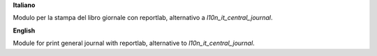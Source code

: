 **Italiano**

Modulo per la stampa del libro giornale con reportlab, alternativo a `l10n_it_central_journal`.

**English**

Module for print general journal with reportlab, alternative to `l10n_it_central_journal`.
